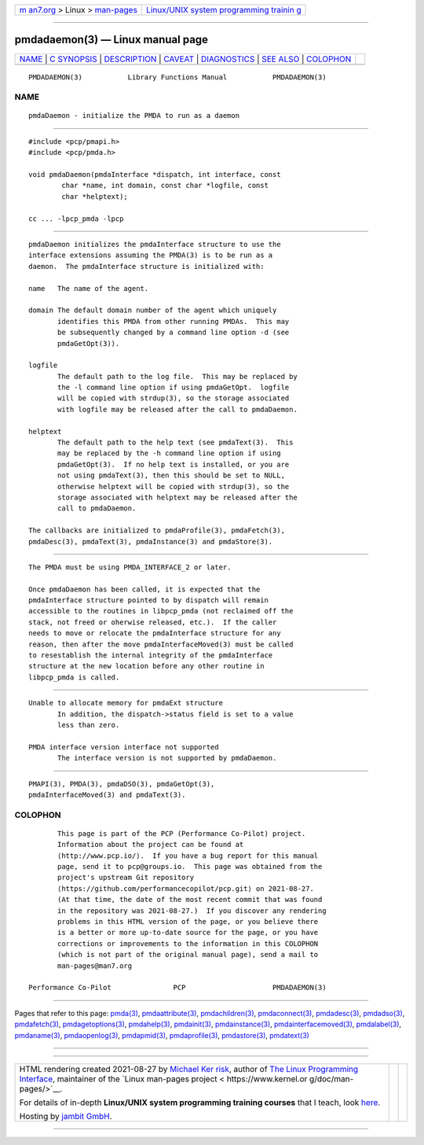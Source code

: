 .. container:: page-top

.. container:: nav-bar

   +----------------------------------+----------------------------------+
   | `m                               | `Linux/UNIX system programming   |
   | an7.org <../../../index.html>`__ | trainin                          |
   | > Linux >                        | g <http://man7.org/training/>`__ |
   | `man-pages <../index.html>`__    |                                  |
   +----------------------------------+----------------------------------+

--------------

pmdadaemon(3) — Linux manual page
=================================

+-----------------------------------+-----------------------------------+
| `NAME <#NAME>`__ \|               |                                   |
| `C SYNOPSIS <#C_SYNOPSIS>`__ \|   |                                   |
| `DESCRIPTION <#DESCRIPTION>`__ \| |                                   |
| `CAVEAT <#CAVEAT>`__ \|           |                                   |
| `DIAGNOSTICS <#DIAGNOSTICS>`__ \| |                                   |
| `SEE ALSO <#SEE_ALSO>`__ \|       |                                   |
| `COLOPHON <#COLOPHON>`__          |                                   |
+-----------------------------------+-----------------------------------+
| .. container:: man-search-box     |                                   |
+-----------------------------------+-----------------------------------+

::

   PMDADAEMON(3)           Library Functions Manual           PMDADAEMON(3)

NAME
-------------------------------------------------

::

          pmdaDaemon - initialize the PMDA to run as a daemon


-------------------------------------------------------------

::

          #include <pcp/pmapi.h>
          #include <pcp/pmda.h>

          void pmdaDaemon(pmdaInterface *dispatch, int interface, const
                  char *name, int domain, const char *logfile, const
                  char *helptext);

          cc ... -lpcp_pmda -lpcp


---------------------------------------------------------------

::

          pmdaDaemon initializes the pmdaInterface structure to use the
          interface extensions assuming the PMDA(3) is to be run as a
          daemon.  The pmdaInterface structure is initialized with:

          name   The name of the agent.

          domain The default domain number of the agent which uniquely
                 identifies this PMDA from other running PMDAs.  This may
                 be subsequently changed by a command line option -d (see
                 pmdaGetOpt(3)).

          logfile
                 The default path to the log file.  This may be replaced by
                 the -l command line option if using pmdaGetOpt.  logfile
                 will be copied with strdup(3), so the storage associated
                 with logfile may be released after the call to pmdaDaemon.

          helptext
                 The default path to the help text (see pmdaText(3).  This
                 may be replaced by the -h command line option if using
                 pmdaGetOpt(3).  If no help text is installed, or you are
                 not using pmdaText(3), then this should be set to NULL,
                 otherwise helptext will be copied with strdup(3), so the
                 storage associated with helptext may be released after the
                 call to pmdaDaemon.

          The callbacks are initialized to pmdaProfile(3), pmdaFetch(3),
          pmdaDesc(3), pmdaText(3), pmdaInstance(3) and pmdaStore(3).


-----------------------------------------------------

::

          The PMDA must be using PMDA_INTERFACE_2 or later.

          Once pmdaDaemon has been called, it is expected that the
          pmdaInterface structure pointed to by dispatch will remain
          accessible to the routines in libpcp_pmda (not reclaimed off the
          stack, not freed or oherwise released, etc.).  If the caller
          needs to move or relocate the pmdaInterface structure for any
          reason, then after the move pmdaInterfaceMoved(3) must be called
          to resestablish the internal integrity of the pmdaInterface
          structure at the new location before any other routine in
          libpcp_pmda is called.


---------------------------------------------------------------

::

          Unable to allocate memory for pmdaExt structure
                 In addition, the dispatch->status field is set to a value
                 less than zero.

          PMDA interface version interface not supported
                 The interface version is not supported by pmdaDaemon.


---------------------------------------------------------

::

          PMAPI(3), PMDA(3), pmdaDSO(3), pmdaGetOpt(3),
          pmdaInterfaceMoved(3) and pmdaText(3).

COLOPHON
---------------------------------------------------------

::

          This page is part of the PCP (Performance Co-Pilot) project.
          Information about the project can be found at 
          ⟨http://www.pcp.io/⟩.  If you have a bug report for this manual
          page, send it to pcp@groups.io.  This page was obtained from the
          project's upstream Git repository
          ⟨https://github.com/performancecopilot/pcp.git⟩ on 2021-08-27.
          (At that time, the date of the most recent commit that was found
          in the repository was 2021-08-27.)  If you discover any rendering
          problems in this HTML version of the page, or you believe there
          is a better or more up-to-date source for the page, or you have
          corrections or improvements to the information in this COLOPHON
          (which is not part of the original manual page), send a mail to
          man-pages@man7.org

   Performance Co-Pilot               PCP                     PMDADAEMON(3)

--------------

Pages that refer to this page: `pmda(3) <../man3/pmda.3.html>`__, 
`pmdaattribute(3) <../man3/pmdaattribute.3.html>`__, 
`pmdachildren(3) <../man3/pmdachildren.3.html>`__, 
`pmdaconnect(3) <../man3/pmdaconnect.3.html>`__, 
`pmdadesc(3) <../man3/pmdadesc.3.html>`__, 
`pmdadso(3) <../man3/pmdadso.3.html>`__, 
`pmdafetch(3) <../man3/pmdafetch.3.html>`__, 
`pmdagetoptions(3) <../man3/pmdagetoptions.3.html>`__, 
`pmdahelp(3) <../man3/pmdahelp.3.html>`__, 
`pmdainit(3) <../man3/pmdainit.3.html>`__, 
`pmdainstance(3) <../man3/pmdainstance.3.html>`__, 
`pmdainterfacemoved(3) <../man3/pmdainterfacemoved.3.html>`__, 
`pmdalabel(3) <../man3/pmdalabel.3.html>`__, 
`pmdaname(3) <../man3/pmdaname.3.html>`__, 
`pmdaopenlog(3) <../man3/pmdaopenlog.3.html>`__, 
`pmdapmid(3) <../man3/pmdapmid.3.html>`__, 
`pmdaprofile(3) <../man3/pmdaprofile.3.html>`__, 
`pmdastore(3) <../man3/pmdastore.3.html>`__, 
`pmdatext(3) <../man3/pmdatext.3.html>`__

--------------

--------------

.. container:: footer

   +-----------------------+-----------------------+-----------------------+
   | HTML rendering        |                       | |Cover of TLPI|       |
   | created 2021-08-27 by |                       |                       |
   | `Michael              |                       |                       |
   | Ker                   |                       |                       |
   | risk <https://man7.or |                       |                       |
   | g/mtk/index.html>`__, |                       |                       |
   | author of `The Linux  |                       |                       |
   | Programming           |                       |                       |
   | Interface <https:     |                       |                       |
   | //man7.org/tlpi/>`__, |                       |                       |
   | maintainer of the     |                       |                       |
   | `Linux man-pages      |                       |                       |
   | project <             |                       |                       |
   | https://www.kernel.or |                       |                       |
   | g/doc/man-pages/>`__. |                       |                       |
   |                       |                       |                       |
   | For details of        |                       |                       |
   | in-depth **Linux/UNIX |                       |                       |
   | system programming    |                       |                       |
   | training courses**    |                       |                       |
   | that I teach, look    |                       |                       |
   | `here <https://ma     |                       |                       |
   | n7.org/training/>`__. |                       |                       |
   |                       |                       |                       |
   | Hosting by `jambit    |                       |                       |
   | GmbH                  |                       |                       |
   | <https://www.jambit.c |                       |                       |
   | om/index_en.html>`__. |                       |                       |
   +-----------------------+-----------------------+-----------------------+

--------------

.. container:: statcounter

   |Web Analytics Made Easy - StatCounter|

.. |Cover of TLPI| image:: https://man7.org/tlpi/cover/TLPI-front-cover-vsmall.png
   :target: https://man7.org/tlpi/
.. |Web Analytics Made Easy - StatCounter| image:: https://c.statcounter.com/7422636/0/9b6714ff/1/
   :class: statcounter
   :target: https://statcounter.com/
